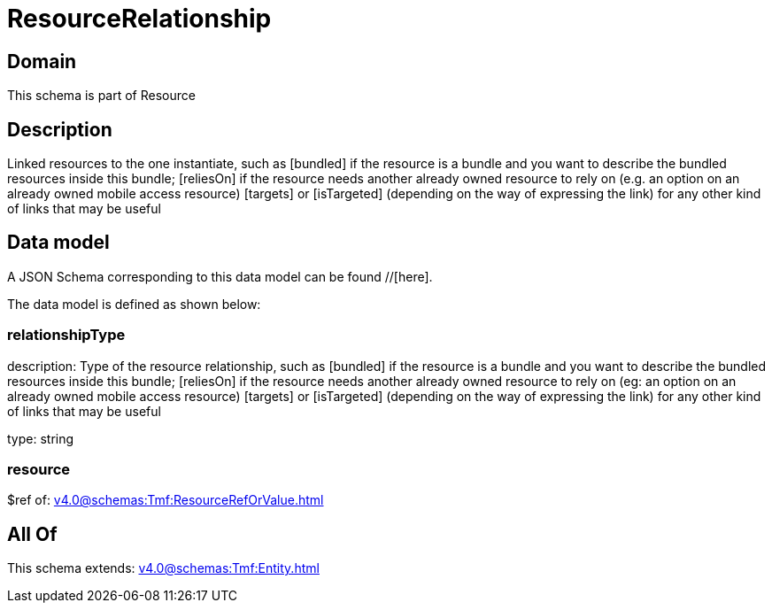 = ResourceRelationship

[#domain]
== Domain

This schema is part of Resource

[#description]
== Description
Linked resources to the one instantiate, such as [bundled] if the resource is a bundle and you want to describe the bundled resources inside this bundle; [reliesOn] if the resource needs another already owned resource to rely on (e.g. an option on an already owned mobile access resource) [targets] or [isTargeted] (depending on the way of expressing the link) for any other kind of links that may be useful


[#data_model]
== Data model

A JSON Schema corresponding to this data model can be found //[here].



The data model is defined as shown below:


=== relationshipType
description: Type of the resource relationship, such as [bundled] if the resource is a bundle and you want to describe the bundled resources inside this bundle; [reliesOn] if the resource needs another already owned resource to rely on (eg: an option on an already owned mobile access resource) [targets] or [isTargeted] (depending on the way of expressing the link) for any other kind of links that may be useful

type: string


=== resource
$ref of: xref:v4.0@schemas:Tmf:ResourceRefOrValue.adoc[]


[#all_of]
== All Of

This schema extends: xref:v4.0@schemas:Tmf:Entity.adoc[]
